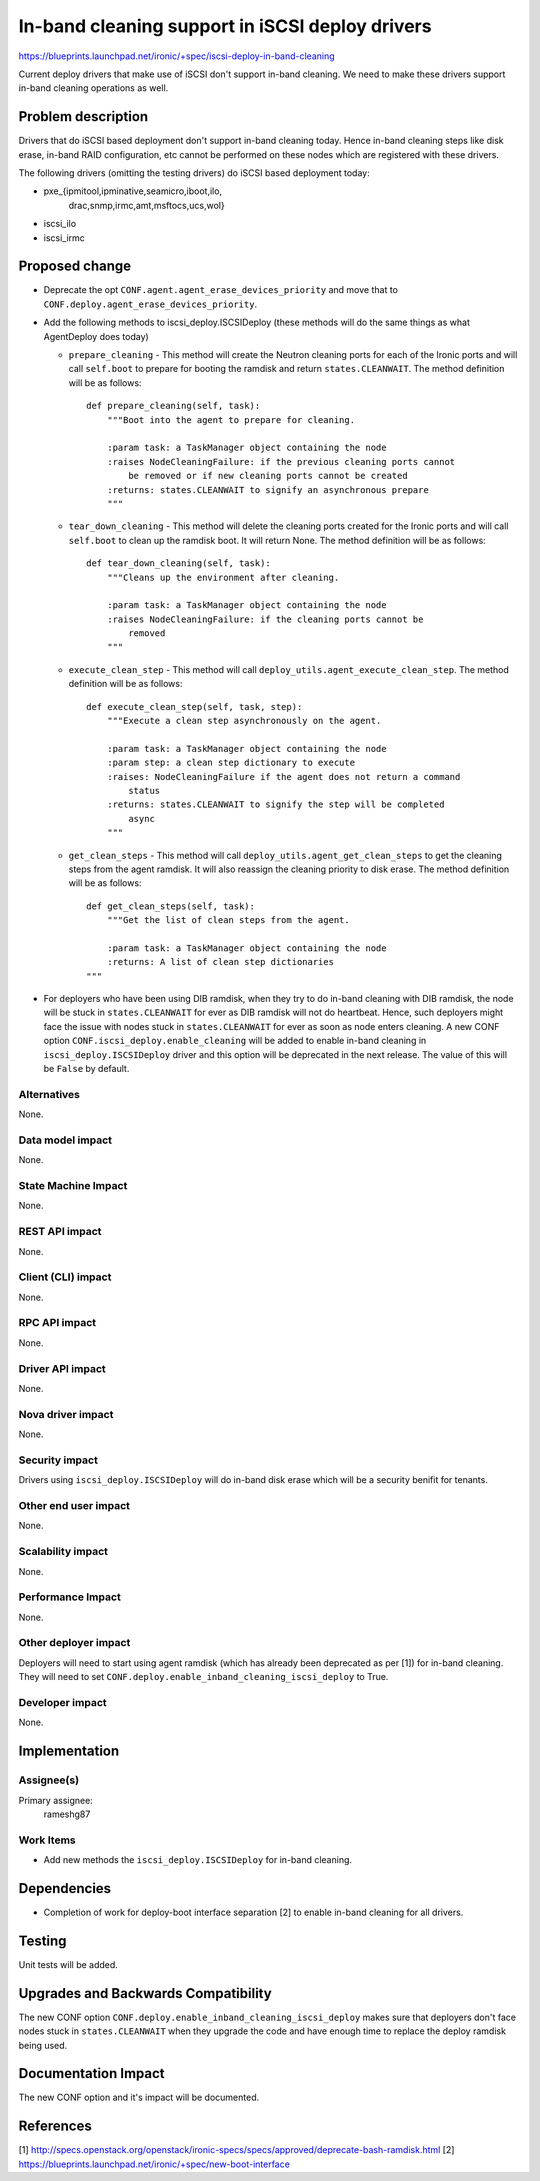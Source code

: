 ..
 This work is licensed under a Creative Commons Attribution 3.0 Unported
 License.

 http://creativecommons.org/licenses/by/3.0/legalcode

================================================
In-band cleaning support in iSCSI deploy drivers
================================================

https://blueprints.launchpad.net/ironic/+spec/iscsi-deploy-in-band-cleaning

Current deploy drivers that make use of iSCSI don't support in-band
cleaning.  We need to make these drivers support in-band cleaning operations
as well.

Problem description
===================

Drivers that do iSCSI based deployment don't support in-band cleaning today.
Hence in-band cleaning steps like disk erase, in-band RAID configuration, etc
cannot be performed on these nodes which are registered with these drivers.

The following drivers (omitting the testing drivers) do iSCSI based deployment
today:

* pxe_{ipmitool,ipminative,seamicro,iboot,ilo,
       drac,snmp,irmc,amt,msftocs,ucs,wol}
* iscsi_ilo
* iscsi_irmc

Proposed change
===============

* Deprecate the opt ``CONF.agent.agent_erase_devices_priority`` and move that
  to ``CONF.deploy.agent_erase_devices_priority``.

* Add the following methods to iscsi_deploy.ISCSIDeploy (these methods will do
  the same things as what AgentDeploy does today)

  + ``prepare_cleaning`` - This method will create the Neutron cleaning ports
    for each of the Ironic ports and will call ``self.boot`` to prepare for
    booting the ramdisk and return ``states.CLEANWAIT``. The method definition
    will be as follows::

        def prepare_cleaning(self, task):
            """Boot into the agent to prepare for cleaning.

            :param task: a TaskManager object containing the node
            :raises NodeCleaningFailure: if the previous cleaning ports cannot
                be removed or if new cleaning ports cannot be created
            :returns: states.CLEANWAIT to signify an asynchronous prepare
            """

  + ``tear_down_cleaning`` - This method will delete the cleaning ports created
    for the Ironic ports and will call ``self.boot`` to clean up the ramdisk
    boot.  It will return None.  The method definition will be as follows::

        def tear_down_cleaning(self, task):
            """Cleans up the environment after cleaning.

            :param task: a TaskManager object containing the node
            :raises NodeCleaningFailure: if the cleaning ports cannot be
                removed
            """

  + ``execute_clean_step`` - This method will call
    ``deploy_utils.agent_execute_clean_step``.  The method definition will be
    as follows::

        def execute_clean_step(self, task, step):
            """Execute a clean step asynchronously on the agent.

            :param task: a TaskManager object containing the node
            :param step: a clean step dictionary to execute
            :raises: NodeCleaningFailure if the agent does not return a command
                status
            :returns: states.CLEANWAIT to signify the step will be completed
                async
            """

  + ``get_clean_steps`` - This method will call
    ``deploy_utils.agent_get_clean_steps`` to get the cleaning steps from the
    agent ramdisk.  It will also reassign the cleaning priority to disk erase.
    The method definition will be as follows::

        def get_clean_steps(self, task):
            """Get the list of clean steps from the agent.

            :param task: a TaskManager object containing the node
            :returns: A list of clean step dictionaries
        """

* For deployers who have been using DIB ramdisk, when they try to do in-band
  cleaning with DIB ramdisk, the node will be stuck in ``states.CLEANWAIT`` for
  ever as DIB ramdisk will not do heartbeat.  Hence, such deployers might face
  the issue with nodes stuck in ``states.CLEANWAIT`` for ever as soon as node
  enters cleaning.  A new CONF option ``CONF.iscsi_deploy.enable_cleaning``
  will be added to enable in-band cleaning in ``iscsi_deploy.ISCSIDeploy``
  driver and this option will be deprecated in the next release. The value of
  this will be ``False`` by default.

Alternatives
------------

None.

Data model impact
-----------------

None.

State Machine Impact
--------------------

None.

REST API impact
---------------

None.

Client (CLI) impact
-------------------

None.

RPC API impact
--------------

None.

Driver API impact
-----------------

None.

Nova driver impact
------------------

None.

Security impact
---------------

Drivers using ``iscsi_deploy.ISCSIDeploy`` will do in-band disk erase which
will be a security benifit for tenants.

Other end user impact
---------------------

None.

Scalability impact
------------------

None.

Performance Impact
------------------

None.

Other deployer impact
---------------------

Deployers will need to start using agent ramdisk (which has already been
deprecated as per [1]) for in-band cleaning.  They will need to set
``CONF.deploy.enable_inband_cleaning_iscsi_deploy`` to True.

Developer impact
----------------

None.


Implementation
==============

Assignee(s)
-----------

Primary assignee:
  rameshg87

Work Items
----------

* Add new methods the ``iscsi_deploy.ISCSIDeploy`` for in-band cleaning.


Dependencies
============

* Completion of work for deploy-boot interface separation [2] to enable in-band
  cleaning for all drivers.

Testing
=======

Unit tests will be added.


Upgrades and Backwards Compatibility
====================================

The new CONF option ``CONF.deploy.enable_inband_cleaning_iscsi_deploy`` makes
sure that deployers don't face nodes stuck in ``states.CLEANWAIT`` when they
upgrade the code and have enough time to replace the deploy ramdisk being
used.

Documentation Impact
====================

The new CONF option and it's impact will be documented.


References
==========

[1] http://specs.openstack.org/openstack/ironic-specs/specs/approved/deprecate-bash-ramdisk.html
[2] https://blueprints.launchpad.net/ironic/+spec/new-boot-interface
